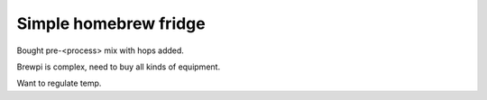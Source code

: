 Simple homebrew fridge
======================

Bought pre-<process> mix with hops added.

Brewpi is complex, need to buy all kinds of equipment.

Want to regulate temp.


.. author:: default
.. categories:: none
.. tags:: none
.. comments::
